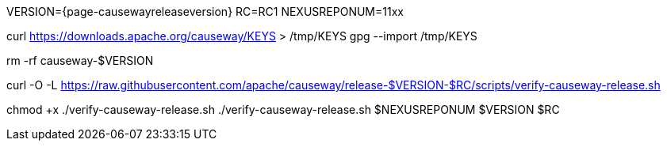 VERSION={page-causewayreleaseversion}
RC=RC1
NEXUSREPONUM=11xx

curl https://downloads.apache.org/causeway/KEYS > /tmp/KEYS
gpg --import /tmp/KEYS

rm -rf causeway-$VERSION

curl -O -L https://raw.githubusercontent.com/apache/causeway/release-$VERSION-$RC/scripts/verify-causeway-release.sh

chmod +x ./verify-causeway-release.sh
./verify-causeway-release.sh $NEXUSREPONUM $VERSION $RC

